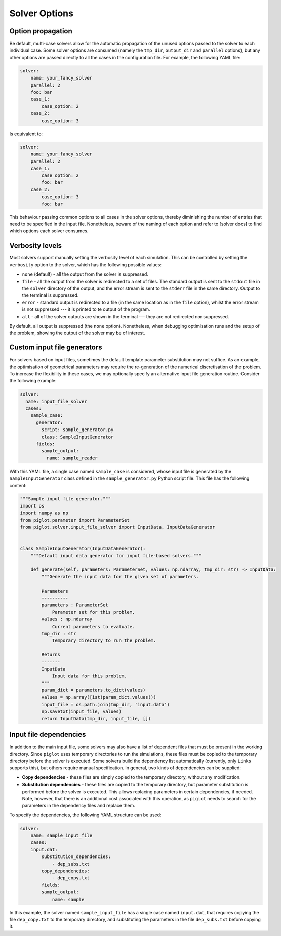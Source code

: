 Solver Options
--------------


Option propagation
^^^^^^^^^^^^^^^^^^

Be default, multi-case solvers allow for the automatic propagation of the unused options passed to the solver to each individual case.
Some solver options are consumed (namely the ``tmp_dir``, ``output_dir`` and ``parallel`` options), but any other options are passed directly to all the cases in the configuration file.
For example, the following YAML file:

.. code-block:: yaml

    solver:
        name: your_fancy_solver
        parallel: 2
        foo: bar
        case_1:
            case_option: 2
        case_2:
            case_option: 3

Is equivalent to:

.. code-block:: yaml

    solver:
        name: your_fancy_solver
        parallel: 2
        case_1:
            case_option: 2
            foo: bar
        case_2:
            case_option: 3
            foo: bar

This behaviour passing common options to all cases in the solver options, thereby diminishing the number of entries that need to be specified in the input file.
Nonetheless, beware of the naming of each option and refer to [solver docs] to find which options each solver consumes.


Verbosity levels
^^^^^^^^^^^^^^^^

Most solvers support manually setting the verbosity level of each simulation.
This can be controlled by setting the ``verbosity`` option to the solver, which has the following possible values:

* ``none`` (default) - all the output from the solver is suppressed.
* ``file`` - all the output from the solver is redirected to a set of files.
  The standard output is sent to the ``stdout`` file in the ``solver`` directory of the output, and the error stream is sent to the ``stderr`` file in the same directory.
  Output to the terminal is suppressed.
* ``error`` - standard output is redirected to a file (in the same location as in the ``file`` option), whilst the error stream is not suppressed --- it is printed to te output of the program.
* ``all`` - all of the solver outputs are shown in the terminal --- they are not redirected nor suppressed.

By default, all output is suppressed (the ``none`` option).
Nonetheless, when debugging optimisation runs and the setup of the problem, showing the output of the solver may be of interest.


Custom input file generators
^^^^^^^^^^^^^^^^^^^^^^^^^^^^

For solvers based on input files, sometimes the default template parameter substitution may not suffice.
As an example, the optimisation of geometrical parameters may require the re-generation of the numerical discretisation of the problem.
To increase the flexibility in these cases, we may optionally specify an alternative input file generation routine.
Consider the following example:

.. code-block:: yaml

  solver:
    name: input_file_solver
    cases:
      sample_case:
        generator:
          script: sample_generator.py
          class: SampleInputGenerator
        fields:
          sample_output:
            name: sample_reader

With this YAML file, a single case named ``sample_case`` is considered, whose input file is generated by the ``SampleInputGenerator`` class defined in the ``sample_generator.py`` Python script file.
This file has the following content:

.. code-block:: python

    """Sample input file generator."""
    import os
    import numpy as np
    from piglot.parameter import ParameterSet
    from piglot.solver.input_file_solver import InputData, InputDataGenerator


    class SampleInputGenerator(InputDataGenerator):
        """Default input data generator for input file-based solvers."""

        def generate(self, parameters: ParameterSet, values: np.ndarray, tmp_dir: str) -> InputData:
            """Generate the input data for the given set of parameters.

            Parameters
            ----------
            parameters : ParameterSet
                Parameter set for this problem.
            values : np.ndarray
                Current parameters to evaluate.
            tmp_dir : str
                Temporary directory to run the problem.

            Returns
            -------
            InputData
                Input data for this problem.
            """
            param_dict = parameters.to_dict(values)
            values = np.array([ist(param_dict.values())
            input_file = os.path.join(tmp_dir, 'input.data')
            np.savetxt(input_file, values)
            return InputData(tmp_dir, input_file, [])


Input file dependencies
^^^^^^^^^^^^^^^^^^^^^^^

In addition to the main input file, some solvers may also have a list of dependent files that must be present in the working directory.
Since ``piglot`` uses temporary directories to run the simulations, these files must be copied to the temporary directory before the solver is executed.
Some solvers build the dependency list automatically (currently, only ``Links`` supports this), but others require manual specification.
In general, two kinds of dependencies can be supplied:

* **Copy dependencies** - these files are simply copied to the temporary directory, without any modification.
* **Substitution dependencies** - these files are copied to the temporary directory, but parameter substitution is performed before the solver is executed.
  This allows replacing parameters in certain dependencies, if needed.
  Note, however, that there is an additional cost associated with this operation, as ``piglot`` needs to search for the parameters in the dependency files and replace them.

To specify the dependencies, the following YAML structure can be used:

.. code-block:: yaml

    solver:
        name: sample_input_file
        cases:
        input.dat:
            substitution_dependencies:
                - dep_subs.txt
            copy_dependencies:
                - dep_copy.txt
            fields:
            sample_output:
                name: sample

In this example, the solver named ``sample_input_file`` has a single case named ``input.dat``, that requires copying the file ``dep_copy.txt`` to the temporary directory, and substituting the parameters in the file ``dep_subs.txt`` before copying it.
